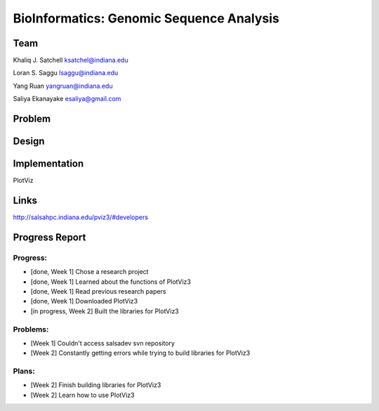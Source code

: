 BioInformatics: Genomic Sequence Analysis
======================================================================

Team
----------------------------------------------------------------------
Khaliq J. Satchell
ksatchel@indiana.edu

Loran S. Saggu
lsaggu@indiana.edu

Yang Ruan
yangruan@indiana.edu

Saliya Ekanayake
esaliya@gmail.com

Problem
----------------------------------------------------------------------




Design
----------------------------------------------------------------------



Implementation
----------------------------------------------------------------------

PlotViz
	

Links
----------------------------------------------------------------------

http://salsahpc.indiana.edu/pviz3/#developers

Progress Report
----------------------------------------------------------------------

Progress:
^^^^^^^^^^^^^^^^^^^^^^^^^^^^^^^^^^^^^^^^^^^^^^^^^^^^^^^^^^^^^^^^^^^^^^

- [done, Week 1] Chose a research project
- [done, Week 1] Learned about the functions of PlotViz3
- [done, Week 1] Read previous research papers
- [done, Week 1] Downloaded PlotViz3
- [in progress, Week 2] Built the libraries for PlotViz3

Problems:
^^^^^^^^^^^^^^^^^^^^^^^^^^^^^^^^^^^^^^^^^^^^^^^^^^^^^^^^^^^^^^^^^^^^^^

- [Week 1] Couldn't access salsadev svn repository
- [Week 2] Constantly getting errors while trying to build libraries for PlotViz3

Plans:
^^^^^^^^^^^^^^^^^^^^^^^^^^^^^^^^^^^^^^^^^^^^^^^^^^^^^^^^^^^^^^^^^^^^^^

- [Week 2] Finish building libraries for PlotViz3
- [Week 2] Learn how to use PlotViz3
